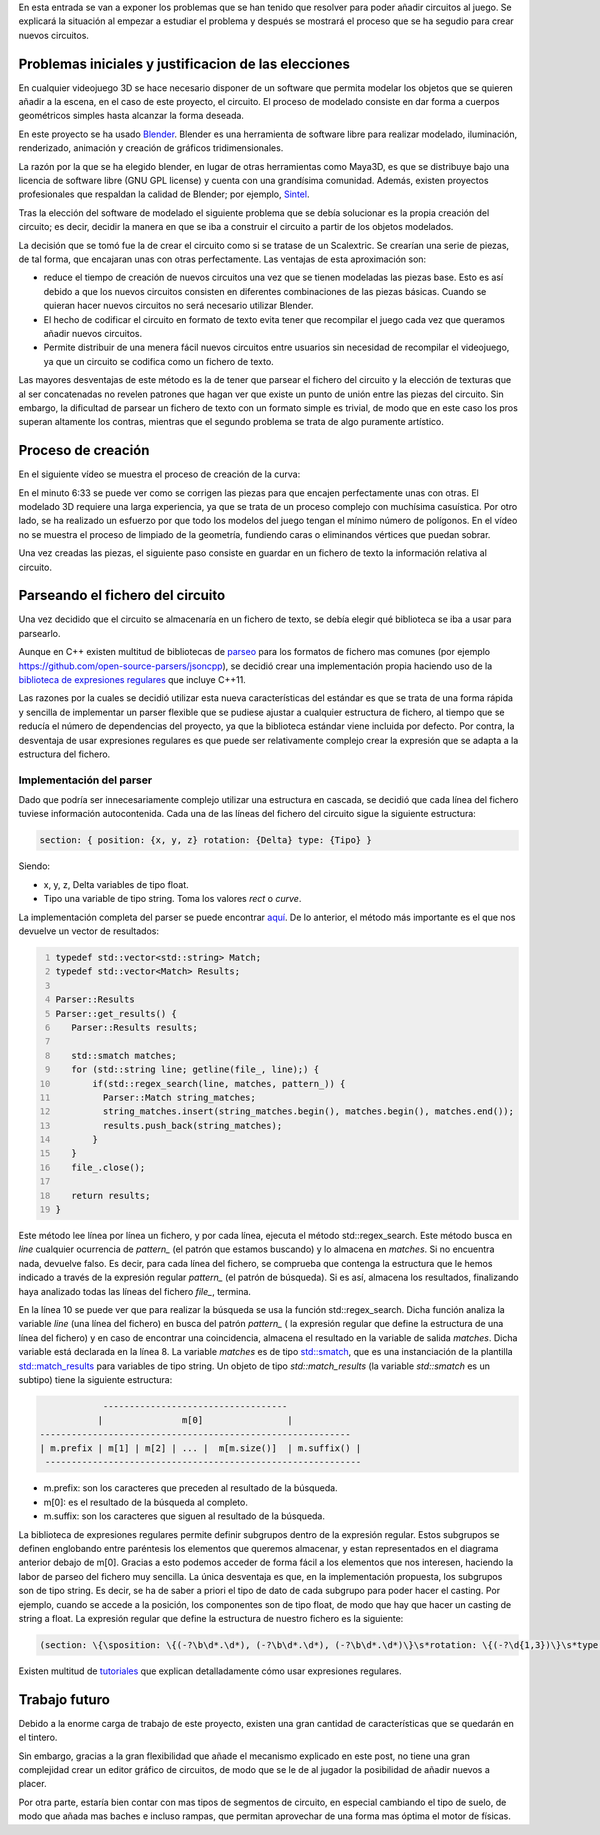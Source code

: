 .. title: Añadiendo circuitos al juego
.. slug: anadiendo-circuitos-al-juego
.. date: 2015-03-14 11:46:24 UTC+01:00
.. tags: regex
.. link:
.. description: creacion de circuitos
.. type: text

En esta entrada se van a exponer los problemas que se han tenido que
resolver para poder añadir circuitos al juego. Se explicará la
situación al empezar a estudiar el problema y después se mostrará el
proceso que se ha segudio para crear nuevos circuitos.

*******************************************************
Problemas iniciales y justificacion de las elecciones
*******************************************************

En cualquier videojuego 3D se hace necesario disponer de un software
que permita modelar los objetos que se quieren añadir a la escena, en
el caso de este proyecto, el circuito. El proceso de modelado consiste en dar forma
a cuerpos geométricos simples hasta alcanzar la forma deseada.

En este proyecto se ha usado `Blender
<http://www.blender.org/>`_. Blender es una herramienta de software
libre para realizar modelado, iluminación, renderizado, animación y
creación de gráficos tridimensionales.

.. En particular, destacan páginas como `cgcookies
.. <https://cgcookie.com/blender>`_, donde se pueden encontrar
.. completísimos tutoriales orientados a artistas, y `sketchfab
.. <https://sketchfab.com/>`_ o `blenderswap
.. <http://www.blendswap.com/>`_, donde los autores pueden compartir su
.. trabajo bajo diferentes licencias de tipo Creative Commons.

La razón por la que se ha elegido blender, en lugar de otras
herramientas como Maya3D, es que se distribuye bajo una licencia de
software libre (GNU GPL license) y cuenta con una grandísima
comunidad. Además, existen proyectos profesionales que respaldan la
calidad de Blender; por ejemplo, `Sintel
<https://www.youtube.com/watch?v=eRsGyueVLvQ>`_.

Tras la elección del software de modelado el siguiente problema que se
debía solucionar es la propia creación del circuito; es decir, decidir
la manera en que se iba a construir el circuito a partir de los
objetos modelados.

La decisión que se tomó fue la de crear el circuito como si se tratase
de un Scalextric. Se crearían una serie de piezas, de tal forma, que
encajaran unas con otras perfectamente. Las ventajas de esta
aproximación son:

- reduce el tiempo de creación de nuevos circuitos una vez que se tienen modeladas las piezas base. Esto es así debido a que los nuevos circuitos consisten en diferentes combinaciones de las piezas básicas. Cuando se quieran hacer nuevos circuitos no será necesario utilizar Blender.

- El hecho de codificar el circuito en formato de texto evita tener que recompilar el juego cada vez que queramos añadir nuevos circuitos.

- Permite distribuir de una menera fácil nuevos circuitos entre usuarios sin necesidad de recompilar el videojuego, ya que un circuito se codifica como un fichero de texto.

Las mayores desventajas de este método es la de tener que parsear el
fichero del circuito y la elección de texturas que al ser concatenadas
no revelen patrones que hagan ver que existe un punto de unión entre
las piezas del circuito. Sin embargo, la dificultad de parsear un
fichero de texto con un formato simple es trivial, de modo que en este
caso los pros superan altamente los contras, mientras que el segundo
problema se trata de algo puramente artístico.


***********************
Proceso de creación
***********************

En el siguiente vídeo se muestra el proceso de creación de la curva:

.. youtube::  emC5s0C4Q54

En el minuto 6:33 se puede ver como se corrigen las piezas para que
encajen perfectamente unas con otras. El modelado 3D requiere una
larga experiencia, ya que se trata de un proceso complejo con
muchísima casuística. Por otro lado, se ha realizado un
esfuerzo por que todo los modelos del juego tengan el mínimo número de
polígonos. En el vídeo no se muestra el proceso de limpiado de la
geometría, fundiendo caras o eliminandos vértices que puedan sobrar.

Una vez creadas las piezas, el siguiente paso consiste en guardar en
un fichero de texto la información relativa al circuito.

***********************************
Parseando el fichero del circuito
***********************************

Una vez decidido que el circuito se almacenaría en un fichero de texto,
se debía elegir qué biblioteca se iba a usar para parsearlo.

Aunque en C++ existen multitud de bibliotecas de `parseo
<http://es.wikipedia.org/wiki/Analizador_sint%C3%A1ctico>`_ para los
formatos de fichero mas comunes (por ejemplo
https://github.com/open-source-parsers/jsoncpp), se decidió crear una
implementación propia haciendo uso de la `biblioteca de expresiones
regulares <http://es.cppreference.com/w/cpp/regex>`_ que incluye
C++11.

Las razones por la cuales se decidió utilizar esta nueva
características del estándar es que se trata de una forma rápida y
sencilla de implementar un parser flexible que se pudiese ajustar a
cualquier estructura de fichero, al tiempo que se reducía el número de
dependencias del proyecto, ya que la biblioteca estándar viene
incluida por defecto. Por contra, la desventaja de
usar expresiones regulares es que puede ser relativamente complejo
crear la expresión que se adapta a la estructura del fichero.

=========================
Implementación del parser
=========================

Dado que podría ser innecesariamente complejo utilizar una estructura
en cascada, se decidió que cada línea del fichero tuviese información
autocontenida.  Cada una de las líneas del fichero del circuito sigue la siguiente estructura:

.. code:: bash

   section: { position: {x, y, z} rotation: {Delta} type: {Tipo} }

Siendo:

- x, y, z, Delta  variables de tipo float.
- Tipo una variable de tipo string. Toma los valores *rect* o  *curve*.

La implementación completa del parser se puede encontrar `aquí
<https://bitbucket.org/arco_group/tfg.tinman/src/a211ee73757119ffd56193e4ac02040eb8fbed18/src/util/parser.cpp?at=master>`_. De
lo anterior, el método más importante es el que nos devuelve un vector
de resultados:

.. code:: c++
   :number-lines:

   typedef std::vector<std::string> Match;
   typedef std::vector<Match> Results;

   Parser::Results
   Parser::get_results() {
      Parser::Results results;

      std::smatch matches;
      for (std::string line; getline(file_, line);) {
          if(std::regex_search(line, matches, pattern_)) {
            Parser::Match string_matches;
            string_matches.insert(string_matches.begin(), matches.begin(), matches.end());
            results.push_back(string_matches);
          }
      }
      file_.close();

      return results;
   }

Este método lee línea por línea un fichero, y por cada línea, ejecuta
el método std::regex_search. Este método busca en *line* cualquier
ocurrencia de *pattern_* (el patrón que estamos buscando) y lo
almacena en *matches*. Si no encuentra nada, devuelve falso. Es decir,
para cada línea del fichero, se comprueba que contenga la
estructura que le hemos indicado a través de la expresión regular
*pattern_* (el patrón de búsqueda). Si es así, almacena los resultados,
finalizando haya analizado todas las líneas del fichero *file_*,
termina.

En la línea 10 se puede ver que para realizar la búsqueda
se usa la función std::regex_search. Dicha función analiza la
variable *line* (una línea del fichero) en busca del patrón *pattern_*
( la expresión regular que define la estructura de una línea del
fichero) y en caso de encontrar una coincidencia, almacena el
resultado en la variable de salida *matches*. Dicha variable está
declarada en la línea 8. La variable *matches* es de tipo `std::smatch
<http://www.cplusplus.com/reference/regex/smatch/>`_, que es una
instanciación de la plantilla `std::match_results
<http://www.cplusplus.com/reference/regex/match_results/>`_ para
variables de tipo string. Un objeto de tipo *std::match_results* (la
variable *std::smatch* es un subtipo) tiene la siguiente estructura:

.. code:: bash

                -----------------------------------
               |               m[0]                |
    -----------------------------------------------------------
    | m.prefix | m[1] | m[2] | ... |  m[m.size()]  | m.suffix() |
     ------------------------------------------------------------


- m.prefix: son los caracteres que preceden al resultado de la búsqueda.

- m[0]: es el resultado de la búsqueda al completo.

- m.suffix: son los caracteres que siguen al resultado de la búsqueda.

La biblioteca de expresiones regulares permite definir subgrupos
dentro de la expresión regular. Estos subgrupos se definen englobando
entre paréntesis los elementos que queremos almacenar, y estan
representados en el diagrama anterior debajo de m[0]. Gracias a esto
podemos acceder de forma fácil a los elementos que nos interesen,
haciendo la labor de parseo del fichero muy sencilla. La única desventaja es que, en la implementación propuesta, los subgrupos son de tipo string. Es decir, se ha de saber a priori el tipo de dato de cada subgrupo para poder hacer el casting. Por ejemplo, cuando se accede a la posición, los componentes son de tipo float, de modo que hay que hacer un casting de string a float. La expresión
regular que define la estructura de nuestro fichero es la siguiente:

.. code:: bash

   (section: \{\sposition: \{(-?\b\d*.\d*), (-?\b\d*.\d*), (-?\b\d*.\d*)\}\s*rotation: \{(-?\d{1,3})\}\s*type: \{(\w*)\} \})

Existen multitud de `tutoriales <https://msdn.microsoft.com/en-us/library/bb982727.aspx>`_ que explican detalladamente cómo usar expresiones regulares.


***************
Trabajo futuro
***************

Debido a la enorme carga de trabajo de este proyecto, existen una gran
cantidad de características que se quedarán en el tintero.

Sin embargo, gracias a la gran flexibilidad que añade el mecanismo
explicado en este post, no tiene una gran complejidad crear un editor
gráfico de circuitos, de modo que se le de al jugador la posibilidad
de añadir nuevos a placer.

Por otra parte, estaría bien contar con mas tipos de segmentos de
circuito, en especial cambiando el tipo de suelo, de modo que añada
mas baches e incluso rampas, que permitan aprovechar de una forma mas
óptima el motor de físicas.
